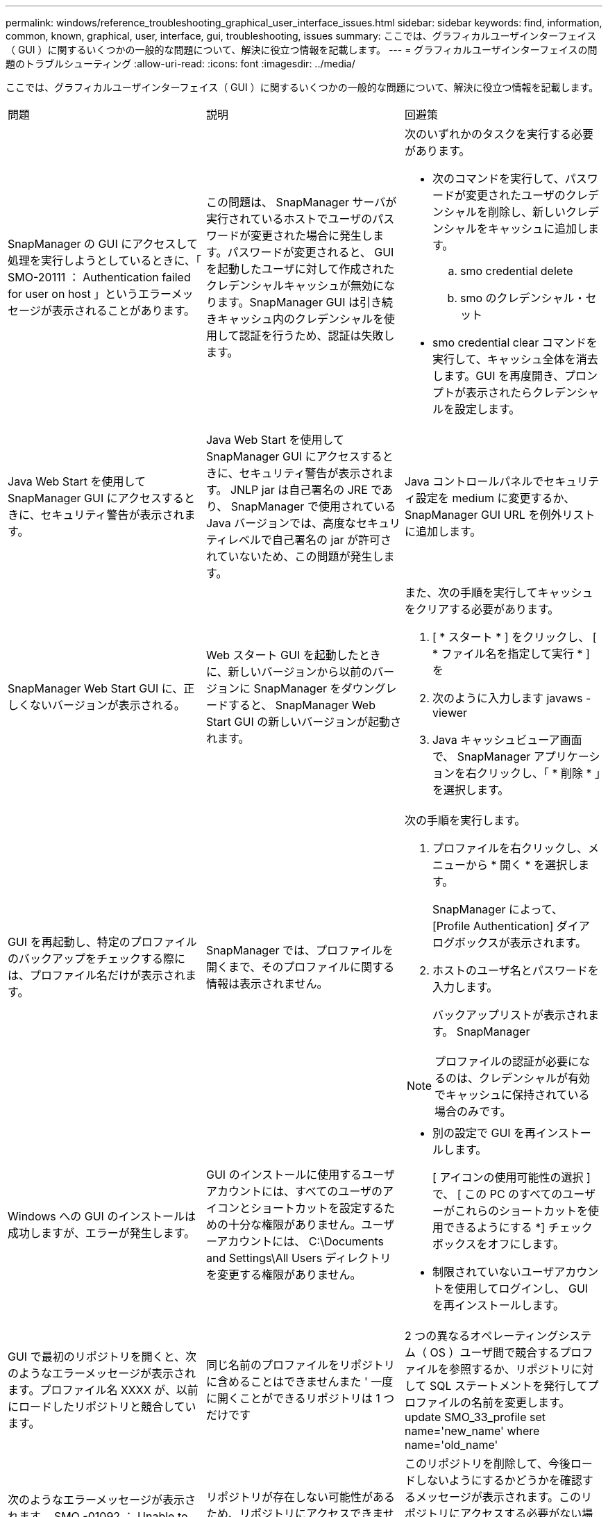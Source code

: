 ---
permalink: windows/reference_troubleshooting_graphical_user_interface_issues.html 
sidebar: sidebar 
keywords: find, information, common, known, graphical, user, interface, gui, troubleshooting, issues 
summary: ここでは、グラフィカルユーザインターフェイス（ GUI ）に関するいくつかの一般的な問題について、解決に役立つ情報を記載します。 
---
= グラフィカルユーザインターフェイスの問題のトラブルシューティング
:allow-uri-read: 
:icons: font
:imagesdir: ../media/


[role="lead"]
ここでは、グラフィカルユーザインターフェイス（ GUI ）に関するいくつかの一般的な問題について、解決に役立つ情報を記載します。

|===


| 問題 | 説明 | 回避策 


 a| 
SnapManager の GUI にアクセスして処理を実行しようとしているときに、「 SMO-20111 ： Authentication failed for user on host 」というエラーメッセージが表示されることがあります。
 a| 
この問題は、 SnapManager サーバが実行されているホストでユーザのパスワードが変更された場合に発生します。パスワードが変更されると、 GUI を起動したユーザに対して作成されたクレデンシャルキャッシュが無効になります。SnapManager GUI は引き続きキャッシュ内のクレデンシャルを使用して認証を行うため、認証は失敗します。
 a| 
次のいずれかのタスクを実行する必要があります。

* 次のコマンドを実行して、パスワードが変更されたユーザのクレデンシャルを削除し、新しいクレデンシャルをキャッシュに追加します。
+
.. smo credential delete
.. smo のクレデンシャル・セット


* smo credential clear コマンドを実行して、キャッシュ全体を消去します。GUI を再度開き、プロンプトが表示されたらクレデンシャルを設定します。




 a| 
Java Web Start を使用して SnapManager GUI にアクセスするときに、セキュリティ警告が表示されます。
 a| 
Java Web Start を使用して SnapManager GUI にアクセスするときに、セキュリティ警告が表示されます。 JNLP jar は自己署名の JRE であり、 SnapManager で使用されている Java バージョンでは、高度なセキュリティレベルで自己署名の jar が許可されていないため、この問題が発生します。
 a| 
Java コントロールパネルでセキュリティ設定を medium に変更するか、 SnapManager GUI URL を例外リストに追加します。



 a| 
SnapManager Web Start GUI に、正しくないバージョンが表示される。
 a| 
Web スタート GUI を起動したときに、新しいバージョンから以前のバージョンに SnapManager をダウングレードすると、 SnapManager Web Start GUI の新しいバージョンが起動されます。
 a| 
また、次の手順を実行してキャッシュをクリアする必要があります。

. [ * スタート * ] をクリックし、 [ * ファイル名を指定して実行 * ] を
. 次のように入力します javaws -viewer
. Java キャッシュビューア画面で、 SnapManager アプリケーションを右クリックし、「 * 削除 * 」を選択します。




 a| 
GUI を再起動し、特定のプロファイルのバックアップをチェックする際には、プロファイル名だけが表示されます。
 a| 
SnapManager では、プロファイルを開くまで、そのプロファイルに関する情報は表示されません。
 a| 
次の手順を実行します。

. プロファイルを右クリックし、メニューから * 開く * を選択します。
+
SnapManager によって、 [Profile Authentication] ダイアログボックスが表示されます。

. ホストのユーザ名とパスワードを入力します。
+
バックアップリストが表示されます。 SnapManager




NOTE: プロファイルの認証が必要になるのは、クレデンシャルが有効でキャッシュに保持されている場合のみです。



 a| 
Windows への GUI のインストールは成功しますが、エラーが発生します。
 a| 
GUI のインストールに使用するユーザアカウントには、すべてのユーザのアイコンとショートカットを設定するための十分な権限がありません。ユーザーアカウントには、 C:\Documents and Settings\All Users ディレクトリを変更する権限がありません。
 a| 
* 別の設定で GUI を再インストールします。
+
[ アイコンの使用可能性の選択 ] で、 [ この PC のすべてのユーザーがこれらのショートカットを使用できるようにする *] チェックボックスをオフにします。

* 制限されていないユーザアカウントを使用してログインし、 GUI を再インストールします。




 a| 
GUI で最初のリポジトリを開くと、次のようなエラーメッセージが表示されます。プロファイル名 XXXX が、以前にロードしたリポジトリと競合しています。
 a| 
同じ名前のプロファイルをリポジトリに含めることはできませんまた ' 一度に開くことができるリポジトリは 1 つだけです
 a| 
2 つの異なるオペレーティングシステム（ OS ）ユーザ間で競合するプロファイルを参照するか、リポジトリに対して SQL ステートメントを発行してプロファイルの名前を変更します。 update SMO_33_profile set name='new_name' where name='old_name'



 a| 
次のようなエラーメッセージが表示されます。 SMO -01092 ： Unable to initialize repository repo1@ does not exist ： repo1SMO -11006 ： cannot resolve host does not exist
 a| 
リポジトリが存在しない可能性があるため、リポジトリにアクセスできません。GUI は、 credentials ファイルからリポジトリのリストを初期化します。
 a| 
このリポジトリを削除して、今後ロードしないようにするかどうかを確認するメッセージが表示されます。このリポジトリにアクセスする必要がない場合は '*Delete* をクリックして 'GUI ビューから削除しますこれにより、クレデンシャルファイル内のリポジトリへの参照が削除され、 GUI はリポジトリのロードを再試行しません。



 a| 
SnapManager でデータベースツリー構造のロードに時間がかかり、 SnapManager GUI にタイムアウトエラーメッセージが表示されます。
 a| 
SnapManager GUI からパーシャル・バックアップ処理を実行すると、 SnapManager はすべてのプロファイルのクレデンシャルをロードしようとします。エントリが無効な場合、 SnapManager はエントリの検証を試み、タイムアウト・エラー・メッセージが表示されます。
 a| 
SnapManager コマンドラインインターフェイス（ CLI ）で credential delete コマンドを使用して、未使用のホスト、リポジトリ、およびプロファイルのクレデンシャルを削除します。



 a| 
バックアップ、リストア、クローンの処理の前後にプリプロセスやポストプロセスのアクティビティを実行するカスタムスクリプトは、 SnapManager GUI には表示されません。
 a| 
カスタムスクリプトをバックアップ、リストア、またはクローンスクリプトのカスタムスクリプトの場所に追加する際、各ウィザードを起動したあとに、そのカスタムスクリプトは [ 使用可能なスクリプト ] リストに表示されません。
 a| 
SnapManager ホスト・サーバを再起動し、 SnapManager GUI を開きます。



 a| 
SnapManager （ 3.1 以前）で作成したクローン仕様 XML ファイルをクローン処理に使用することはできません。
 a| 
SnapManager 3.2 for Oracle では、タスク仕様セクション（タスク仕様）は、個別のタスク仕様 XML ファイルとして提供されています。
 a| 
SnapManager 3.2 for Oracle を使用している場合は、クローン仕様 XML からタスク仕様セクションを削除するか、クローン仕様 XML ファイルを新規作成する必要があります。 SnapManager 3.3 以降では、 SnapManager 3.2 以前のリリースで作成されたクローン仕様 XML ファイルはサポートされていません。



 a| 
SnapManager CLI から smo credential clear コマンドを使用してユーザクレデンシャルをクリアしたあと、または SnapManager GUI から * Admin * > * Credentials * > * Clear * > * Cache * をクリックしたあとに、 GUI での SnapManager 処理は続行されません。
 a| 
リポジトリ、ホスト、およびプロファイルに設定されているクレデンシャルがクリアされます。SnapManager は、処理を開始する前にユーザクレデンシャルを検証します。ユーザクレデンシャルが無効な場合、 SnapManager は認証に失敗します。ホストまたはプロファイルをリポジトリから削除しても、そのユーザクレデンシャルはキャッシュに残っています。これらの不要なクレデンシャルエントリによって、 GUI からの SnapManager 処理が遅くなります。
 a| 
キャッシュのクリア方法に応じて、 SnapManager GUI を再起動します。* 注： *

* SnapManager GUI からクレデンシャルキャッシュをクリアした場合は、 SnapManager GUI を終了する必要はありません。
* SnapManager CLI からクレデンシャルキャッシュをクリアした場合は、 SnapManager GUI を再起動する必要があります。
* 暗号化されたクレデンシャルファイルを手動で削除した場合は、 SnapManager GUI を再起動する必要があります。


リポジトリ、プロファイルホスト、およびプロファイルに対して指定したクレデンシャルを設定します。SnapManager GUI で、リポジトリツリーの下にリポジトリがマップされていない場合は、次の手順を実行します。

. [* タスク *>] > [* 既存のリポジトリの追加 *] をクリックします
. リポジトリを右クリックし '[* 開く *] をクリックし '[* リポジトリ資格情報の認証 *] ウィンドウにユーザー資格情報を入力します
. リポジトリの下にあるホストを右クリックし '[*Open*] をクリックし '[*Host Credentials Authentication*]( ホスト資格情報の認証 ) にユーザー資格情報を入力します
. ホストの下のプロファイルを右クリックし、 * 開く * をクリックして、 * プロファイル資格情報認証 * にユーザー資格情報を入力します。




 a| 
ブラウザの SSL 暗号強度が弱いため、 Java Web Start GUI を使用して SnapManager GUI を開くことはできません。
 a| 
SnapManager は、 128 ビットより弱い SSL 暗号をサポートしていません。
 a| 
ブラウザのバージョンをアップグレードし、暗号強度を確認します。

|===